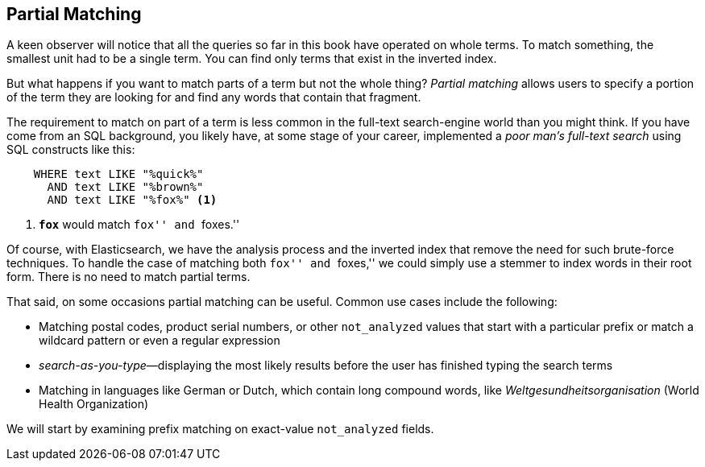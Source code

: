 [[partial-matching]]
== Partial Matching

A keen observer will notice  that all the queries so far in this book have
operated on whole terms.((("partial matching")))  To match something, the smallest unit had to be a
single term. You can find only terms that exist in the inverted index.

But what happens if you want to match parts of a term but not the whole thing?
_Partial matching_ allows users to specify a portion of the term they are
looking for and find any words that contain that fragment.

The requirement to match on part of a term is less common in the full-text
search-engine world than you might think.  If you have come from an SQL
background, you likely have, at some stage of your career,
implemented a _poor man's full-text search_ using SQL constructs like this:

[source,js]
--------------------------------------------------
    WHERE text LIKE "%quick%"
      AND text LIKE "%brown%"
      AND text LIKE "%fox%" <1>
--------------------------------------------------

<1> `*fox*` would match ``fox'' and ``foxes.''

Of course, with Elasticsearch, we have the analysis process and the inverted
index that remove the need for such brute-force techniques. To handle the
case of matching both ``fox'' and ``foxes,'' we could simply use a stemmer to
index words in their root form.  There is no need to match partial terms.

That said, on some occasions partial matching can be useful.
Common use ((("partial matching", "common use cases")))cases include the following:

* Matching postal codes, product serial numbers, or other `not_analyzed` values
  that start with a particular prefix or match a wildcard pattern
  or even a regular expression

* _search-as-you-type_&#x2014;displaying the most likely results before the
  user has finished typing the search terms

* Matching in languages like German or Dutch, which contain long compound
  words, like _Weltgesundheitsorganisation_ (World Health Organization)

We will start by examining prefix matching on exact-value `not_analyzed`
fields.
